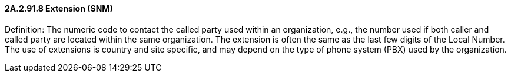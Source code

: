 ==== 2A.2.91.8 Extension (SNM)

Definition: The numeric code to contact the called party used within an organization, e.g., the number used if both caller and called party are located within the same organization. The extension is often the same as the last few digits of the Local Number. The use of extensions is country and site specific, and may depend on the type of phone system (PBX) used by the organization.

